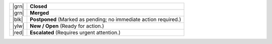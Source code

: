 .. list-table::
   :widths: 5 45

   * - |grn|
     - **Closed**
   * - |grn|
     - **Merged**
   * - |blk|
     - **Postponed**
       (Marked as pending; no immediate action required.)
   * - |ylw|
     - **New / Open**
       (Ready for action.)
   * - |red|
     - **Escalated**
       (Requires urgent attention.)

.. |grn| raw:: html

   <div class="zammad-state-circle border-green"></div>

.. |blk| raw:: html

   <div class="zammad-state-circle border-charcoal"></div>

.. |ylw| raw:: html

   <div class="zammad-state-circle border-yellow"></div>

.. |red| raw:: html

   <div class="zammad-state-circle border-red"></div>
